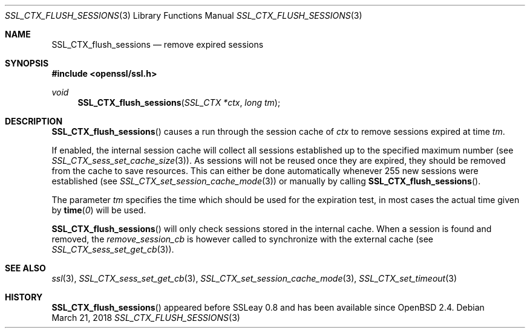 .\"	$OpenBSD: SSL_CTX_flush_sessions.3,v 1.4 2018/03/21 05:07:04 schwarze Exp $
.\"	OpenSSL SSL_CTX_flush_sessions.pod 1722496f Jun 8 15:18:38 2017 -0400
.\"
.\" This file was written by Lutz Jaenicke <jaenicke@openssl.org>.
.\" Copyright (c) 2001 The OpenSSL Project.  All rights reserved.
.\"
.\" Redistribution and use in source and binary forms, with or without
.\" modification, are permitted provided that the following conditions
.\" are met:
.\"
.\" 1. Redistributions of source code must retain the above copyright
.\"    notice, this list of conditions and the following disclaimer.
.\"
.\" 2. Redistributions in binary form must reproduce the above copyright
.\"    notice, this list of conditions and the following disclaimer in
.\"    the documentation and/or other materials provided with the
.\"    distribution.
.\"
.\" 3. All advertising materials mentioning features or use of this
.\"    software must display the following acknowledgment:
.\"    "This product includes software developed by the OpenSSL Project
.\"    for use in the OpenSSL Toolkit. (http://www.openssl.org/)"
.\"
.\" 4. The names "OpenSSL Toolkit" and "OpenSSL Project" must not be used to
.\"    endorse or promote products derived from this software without
.\"    prior written permission. For written permission, please contact
.\"    openssl-core@openssl.org.
.\"
.\" 5. Products derived from this software may not be called "OpenSSL"
.\"    nor may "OpenSSL" appear in their names without prior written
.\"    permission of the OpenSSL Project.
.\"
.\" 6. Redistributions of any form whatsoever must retain the following
.\"    acknowledgment:
.\"    "This product includes software developed by the OpenSSL Project
.\"    for use in the OpenSSL Toolkit (http://www.openssl.org/)"
.\"
.\" THIS SOFTWARE IS PROVIDED BY THE OpenSSL PROJECT ``AS IS'' AND ANY
.\" EXPRESSED OR IMPLIED WARRANTIES, INCLUDING, BUT NOT LIMITED TO, THE
.\" IMPLIED WARRANTIES OF MERCHANTABILITY AND FITNESS FOR A PARTICULAR
.\" PURPOSE ARE DISCLAIMED.  IN NO EVENT SHALL THE OpenSSL PROJECT OR
.\" ITS CONTRIBUTORS BE LIABLE FOR ANY DIRECT, INDIRECT, INCIDENTAL,
.\" SPECIAL, EXEMPLARY, OR CONSEQUENTIAL DAMAGES (INCLUDING, BUT
.\" NOT LIMITED TO, PROCUREMENT OF SUBSTITUTE GOODS OR SERVICES;
.\" LOSS OF USE, DATA, OR PROFITS; OR BUSINESS INTERRUPTION)
.\" HOWEVER CAUSED AND ON ANY THEORY OF LIABILITY, WHETHER IN CONTRACT,
.\" STRICT LIABILITY, OR TORT (INCLUDING NEGLIGENCE OR OTHERWISE)
.\" ARISING IN ANY WAY OUT OF THE USE OF THIS SOFTWARE, EVEN IF ADVISED
.\" OF THE POSSIBILITY OF SUCH DAMAGE.
.\"
.Dd $Mdocdate: March 21 2018 $
.Dt SSL_CTX_FLUSH_SESSIONS 3
.Os
.Sh NAME
.Nm SSL_CTX_flush_sessions
.Nd remove expired sessions
.Sh SYNOPSIS
.In openssl/ssl.h
.Ft void
.Fn SSL_CTX_flush_sessions "SSL_CTX *ctx" "long tm"
.Sh DESCRIPTION
.Fn SSL_CTX_flush_sessions
causes a run through the session cache of
.Fa ctx
to remove sessions expired at time
.Fa tm .
.Pp
If enabled, the internal session cache will collect all sessions established
up to the specified maximum number (see
.Xr SSL_CTX_sess_set_cache_size 3 ) .
As sessions will not be reused once they are expired, they should be
removed from the cache to save resources.
This can either be done automatically whenever 255 new sessions were
established (see
.Xr SSL_CTX_set_session_cache_mode 3 )
or manually by calling
.Fn SSL_CTX_flush_sessions .
.Pp
The parameter
.Fa tm
specifies the time which should be used for the
expiration test, in most cases the actual time given by
.Fn time 0
will be used.
.Pp
.Fn SSL_CTX_flush_sessions
will only check sessions stored in the internal cache.
When a session is found and removed, the
.Va remove_session_cb
is however called to synchronize with the external cache (see
.Xr SSL_CTX_sess_set_get_cb 3 ) .
.Sh SEE ALSO
.Xr ssl 3 ,
.Xr SSL_CTX_sess_set_get_cb 3 ,
.Xr SSL_CTX_set_session_cache_mode 3 ,
.Xr SSL_CTX_set_timeout 3
.Sh HISTORY
.Fn SSL_CTX_flush_sessions
appeared before SSLeay 0.8 and has been available since
.Ox 2.4 .
